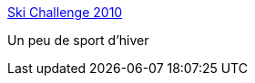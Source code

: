 :jbake-type: post
:jbake-status: published
:jbake-title: Ski Challenge 2010
:jbake-tags: windows,jeu,freeware,_mois_mars,_année_2013
:jbake-date: 2013-03-11
:jbake-depth: ../
:jbake-uri: shaarli/1363016880000.adoc
:jbake-source: https://nicolas-delsaux.hd.free.fr/Shaarli?searchterm=http%3A%2F%2Fwww.skichallenge.ch%2Fen%2F&searchtags=windows+jeu+freeware+_mois_mars+_ann%C3%A9e_2013
:jbake-style: shaarli

http://www.skichallenge.ch/en/[Ski Challenge 2010]

Un peu de sport d'hiver

